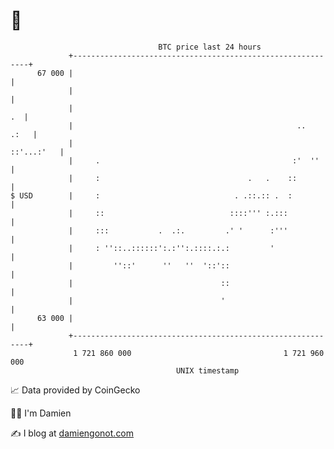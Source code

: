 * 👋

#+begin_example
                                    BTC price last 24 hours                    
                +------------------------------------------------------------+ 
         67 000 |                                                            | 
                |                                                            | 
                |                                                         .  | 
                |                                                  ..   .:   | 
                |                                                 ::'...:'   | 
                |     .                                           :'  ''     | 
                |     :                                 .   .    ::          | 
   $ USD        |     :                              . .::.:: .  :           | 
                |     ::                            ::::''' :.:::            | 
                |     :::           .  .:.         .' '      :'''            | 
                |     : ''::..::::::':.:'':.::::.:.:         '               | 
                |         ''::'      ''   ''  '::'::                         | 
                |                                 ::                         | 
                |                                 '                          | 
         63 000 |                                                            | 
                +------------------------------------------------------------+ 
                 1 721 860 000                                  1 721 960 000  
                                        UNIX timestamp                         
#+end_example
📈 Data provided by CoinGecko

🧑‍💻 I'm Damien

✍️ I blog at [[https://www.damiengonot.com][damiengonot.com]]
